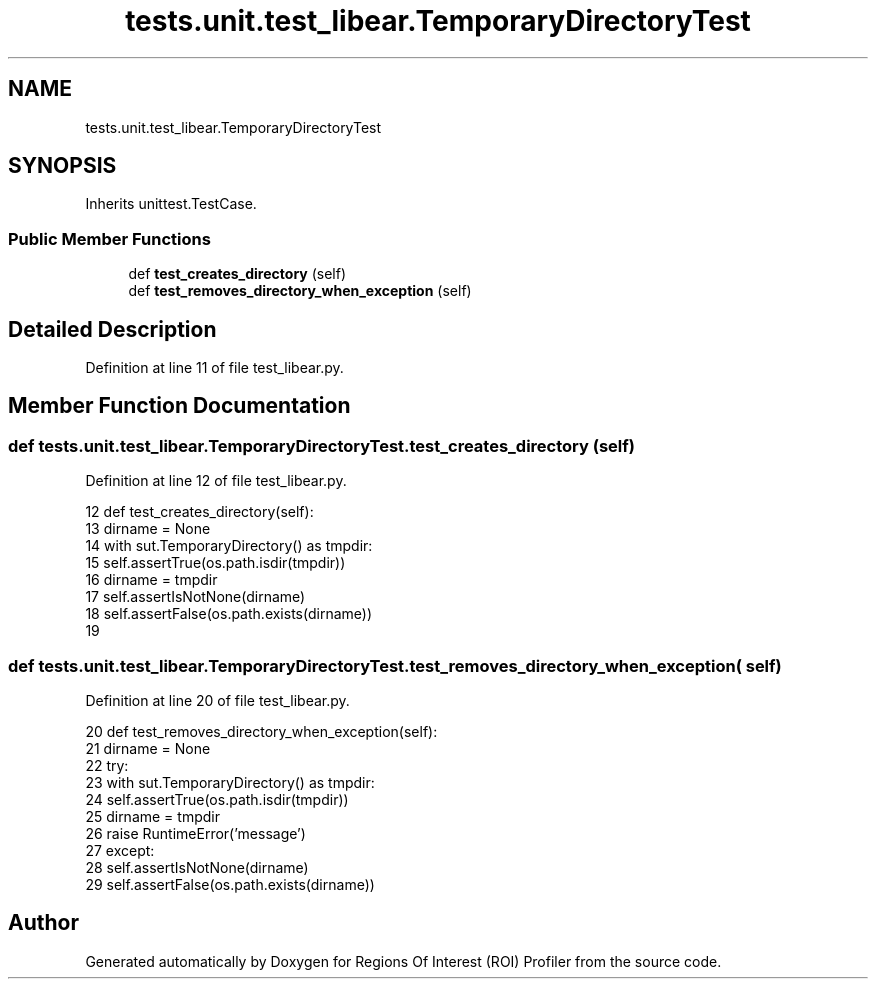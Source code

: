 .TH "tests.unit.test_libear.TemporaryDirectoryTest" 3 "Sat Feb 12 2022" "Version 1.2" "Regions Of Interest (ROI) Profiler" \" -*- nroff -*-
.ad l
.nh
.SH NAME
tests.unit.test_libear.TemporaryDirectoryTest
.SH SYNOPSIS
.br
.PP
.PP
Inherits unittest\&.TestCase\&.
.SS "Public Member Functions"

.in +1c
.ti -1c
.RI "def \fBtest_creates_directory\fP (self)"
.br
.ti -1c
.RI "def \fBtest_removes_directory_when_exception\fP (self)"
.br
.in -1c
.SH "Detailed Description"
.PP 
Definition at line 11 of file test_libear\&.py\&.
.SH "Member Function Documentation"
.PP 
.SS "def tests\&.unit\&.test_libear\&.TemporaryDirectoryTest\&.test_creates_directory ( self)"

.PP
Definition at line 12 of file test_libear\&.py\&.
.PP
.nf
12     def test_creates_directory(self):
13         dirname = None
14         with sut\&.TemporaryDirectory() as tmpdir:
15             self\&.assertTrue(os\&.path\&.isdir(tmpdir))
16             dirname = tmpdir
17         self\&.assertIsNotNone(dirname)
18         self\&.assertFalse(os\&.path\&.exists(dirname))
19 
.fi
.SS "def tests\&.unit\&.test_libear\&.TemporaryDirectoryTest\&.test_removes_directory_when_exception ( self)"

.PP
Definition at line 20 of file test_libear\&.py\&.
.PP
.nf
20     def test_removes_directory_when_exception(self):
21         dirname = None
22         try:
23             with sut\&.TemporaryDirectory() as tmpdir:
24                 self\&.assertTrue(os\&.path\&.isdir(tmpdir))
25                 dirname = tmpdir
26                 raise RuntimeError('message')
27         except:
28             self\&.assertIsNotNone(dirname)
29             self\&.assertFalse(os\&.path\&.exists(dirname))
.fi


.SH "Author"
.PP 
Generated automatically by Doxygen for Regions Of Interest (ROI) Profiler from the source code\&.
